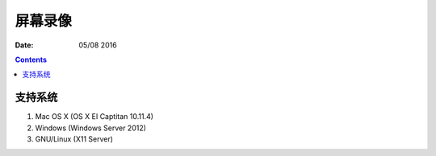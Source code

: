 屏幕录像
===========


:Date: 05/08 2016

.. contents::


支持系统
-------------

1.	Mac OS X (OS X EI Captitan 10.11.4)
2.	Windows (Windows Server 2012)
3.	GNU/Linux (X11 Server)

